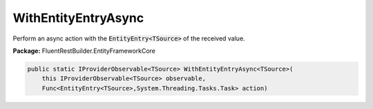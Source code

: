 ﻿WithEntityEntryAsync
---------------------------------------------------------------------------


Perform an async action with the :code:`EntityEntry<TSource>`
of the received value.

**Package:** FluentRestBuilder.EntityFrameworkCore

.. sourcecode:: csharp

    public static IProviderObservable<TSource> WithEntityEntryAsync<TSource>(
        this IProviderObservable<TSource> observable,
        Func<EntityEntry<TSource>,System.Threading.Tasks.Task> action)


